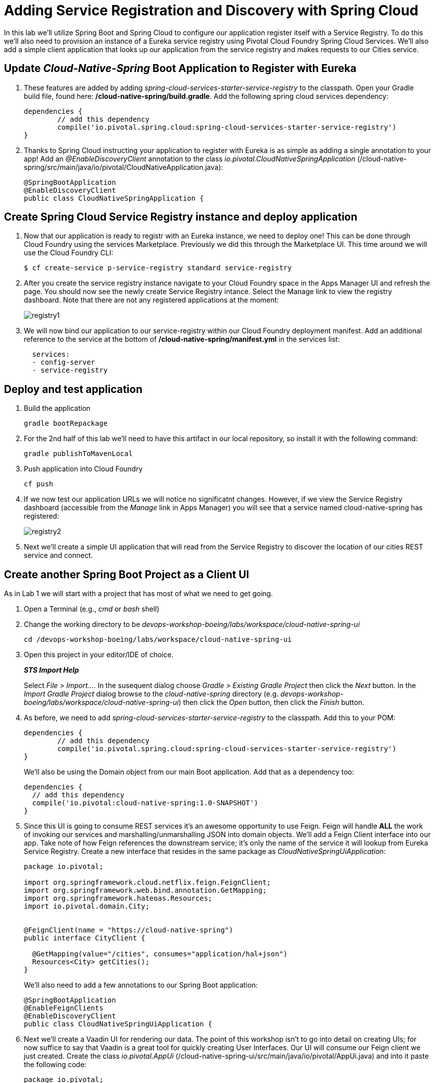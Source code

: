 = Adding Service Registration and Discovery with Spring Cloud

In this lab we'll utilize Spring Boot and Spring Cloud to configure our application register itself with a Service Registry.  To do this we'll also need to provision an instance of a Eureka service registry using Pivotal Cloud Foundry Spring Cloud Services.  We'll also add a simple client application that looks up our application from the service registry and makes requests to our Cities service.

== Update _Cloud-Native-Spring_ Boot Application to Register with Eureka

. These features are added by adding _spring-cloud-services-starter-service-registry_ to the classpath. Open your Gradle build file, found here: */cloud-native-spring/build.gradle*. Add the following spring cloud services dependency:
+
[source, groovy]
----
dependencies {
	// add this dependency
	compile('io.pivotal.spring.cloud:spring-cloud-services-starter-service-registry')
}

----
+

. Thanks to Spring Cloud instructing your application to register with Eureka is as simple as adding a single annotation to your app! Add an _@EnableDiscoveryClient_ annotation to the class _io.pivotal.CloudNativeSpringApplication_ (/cloud-native-spring/src/main/java/io/pivotal/CloudNativeApplication.java):
+
[source, java]
----
@SpringBootApplication
@EnableDiscoveryClient
public class CloudNativeSpringApplication {
----


== Create Spring Cloud Service Registry instance and deploy application

. Now that our application is ready to registr with an Eureka instance, we need to deploy one!  This can be done through Cloud Foundry using the services Marketplace.  Previously we did this through the Marketplace UI. This time around we will use the Cloud Foundry CLI:
+
[source,bash]
----
$ cf create-service p-service-registry standard service-registry
----

. After you create the service registry instance navigate to your Cloud Foundry space in the Apps Manager UI and refresh the page.  You should now see the newly create Service Registry intance.  Select the Manage link to view the registry dashboard.  Note that there are not any registered applications at the moment:
+
image::images/registry1.jpg[]

. We will now bind our application to our service-registry within our Cloud Foundry deployment manifest.  Add an additional reference to the service at the bottom of */cloud-native-spring/manifest.yml* in the services list:
+
[source, yml]
----
  services:
  - config-server
  - service-registry
----


== Deploy and test application

. Build the application
+
[source,bash]
----
gradle bootRepackage
----

. For the 2nd half of this lab we'll need to have this artifact in our local repository, so install it with the following command:
+
[source,bash]
----
gradle publishToMavenLocal
----

. Push application into Cloud Foundry
+
[source,bash]
----
cf push
----

. If we now test our application URLs we will notice no significatnt changes.  However, if we view the Service Registry dashboard (accessible from the _Manage_ link in Apps Manager) you will see that a service named cloud-native-spring has registered:
+
image::images/registry2.jpg[]

. Next we'll create a simple UI application that will read from the Service Registry to discover the location of our cities REST service and connect.


== Create another Spring Boot Project as a Client UI

As in Lab 1 we will start with a project that has most of what we need to get going.

. Open a Terminal (e.g., _cmd_ or _bash_ shell)

. Change the working directory to be _devops-workshop-boeing/labs/workspace/cloud-native-spring-ui_
+
  cd /devops-workshop-boeing/labs/workspace/cloud-native-spring-ui

. Open this project in your editor/IDE of choice.
+
*_STS Import Help_*
+
Select _File > Import…_. In the susequent dialog choose _Gradle > Existing Gradle Project_ then click the _Next_ button. In the _Import Gradle Project_ dialog browse to the _cloud-native-spring_ directory (e.g. _devops-workshop-boeing/labs/workspace/cloud-native-spring-ui_) then click the _Open_ button, then click the _Finish_ button.

. As before, we need to add _spring-cloud-services-starter-service-registry_ to the classpath.  Add this to your POM:
+
[source, groovy]
----
dependencies {
	// add this dependency
	compile('io.pivotal.spring.cloud:spring-cloud-services-starter-service-registry')
}

----
+
We'll also be using the Domain object from our main Boot application.  Add that as a dependency too:
+
[source, groovy]
----
dependencies {
  // add this dependency
  compile('io.pivotal:cloud-native-spring:1.0-SNAPSHOT')
}
----

. Since this UI is going to consume REST services it's an awesome opportunity to use Feign.  Feign will handle *ALL* the work of invoking our services and marshalling/unmarshalling JSON into domain objects.  We'll add a Feign Client interface into our app.  Take note of how Feign references the downstream service; it's only the name of the service it will lookup from Eureka Service Registry.  Create a new interface that resides in the same package as _CloudNativeSpringUiApplication_:
+
[source,java]
----
package io.pivotal;

import org.springframework.cloud.netflix.feign.FeignClient;
import org.springframework.web.bind.annotation.GetMapping;
import org.springframework.hateoas.Resources;
import io.pivotal.domain.City;


@FeignClient(name = "https://cloud-native-spring")
public interface CityClient {

  @GetMapping(value="/cities", consumes="application/hal+json")
  Resources<City> getCities();
}
----
+
We'll also need to add a few annotations to our Spring Boot application:
+
[source,java]
----
@SpringBootApplication
@EnableFeignClients
@EnableDiscoveryClient
public class CloudNativeSpringUiApplication {
----

. Next we'll create a Vaadin UI for rendering our data.  The point of this workshop isn't to go into detail on creating UIs; for now suffice to say that Vaadin is a great tool for quickly creating User Interfaces.  Our UI will consume our Feign client we just created.  Create the class _io.pivotal.AppUi_ (/cloud-native-spring-ui/src/main/java/io/pivotal/AppUi.java) and into it paste the following code:
+
[source,java]
----
package io.pivotal;

import com.vaadin.annotations.Theme;

import com.vaadin.server.VaadinRequest;
import com.vaadin.spring.annotation.SpringUI;
import com.vaadin.ui.Grid;
import com.vaadin.ui.UI;
import io.pivotal.domain.City;
import org.springframework.beans.factory.annotation.Autowired;

import java.util.ArrayList;
import java.util.Collection;

@SpringUI
@Theme("valo")
public class AppUi extends UI {

    private final CityClient client;
    private final Grid<City> grid;

    @Autowired
    public AppUi(CityClient client) {
        this.client = client;
        this.grid = new Grid<>(City.class);
    }

    @Override
    protected void init(VaadinRequest request) {
        setContent(grid);
        grid.setWidth(100, Unit.PERCENTAGE);
        grid.setHeight(100, Unit.PERCENTAGE);
        Collection<City> collection = new ArrayList<>();
        client.getCities().forEach(collection::add);
        grid.setItems(collection);
    }
}
----
. We'll also want to give our UI App a name so that it can register properly with Eureka and potentially use cloud config in the future.  Add the following configuration to */cloud-native-spring-ui/src/main/resources/bootstrap.yml*:
+
[source, yaml]
----
spring:
  application:
    name: cloud-native-spring-ui
----

== Deploy and test application

. Build the application.  We have to skip the tests otherwise we may fail because of having 2 spring boot apps on the classpath
+
[source,bash]
----
gradle bootRepackage -x test
----
+
> Note that we're skipping tests here (because we now have a dependency on a running instance of _cloud-native-spring_).

. Create an application manifest in the root folder /cloud-native-spring-ui
+
$ touch manifest.yml

. Add application metadata
+
[source, bash]
----
---
applications:
- name: cloud-native-spring-ui
  memory: 1024M
  random-route: true
  instances: 1
  path: ./build/libs/cloud-native-spring-ui-1.0-SNAPSHOT-exec.jar
  buildpack: java_buildpack
  timeout: 180 # to give time for the data to import
  env:
    JAVA_OPTS: -Djava.security.egd=file:///dev/urandom
  services:
  - service-registry
----

. Push application into Cloud Foundry
+
[source,bash]
----
cf push
----

. Test your application by navigating to the root URL of the application, which will invoke Vaadin UI.  You should now see a table listing the first set of rows returned from the cities microservice:
+
image::images/ui.jpg[]

. From a commandline stop the cloud-native-spring microservice (the original City service, not the new UI)
+
[source,bash]
----
cf stop cloud-native-spring
----
. Refresh the UI app.  
+
*What happens?*
+  
Now you get a nasty error that is not very user friendly!

Next we'll learn how to make our UI Application more resilient in the case that our downstream services are unavailable.
